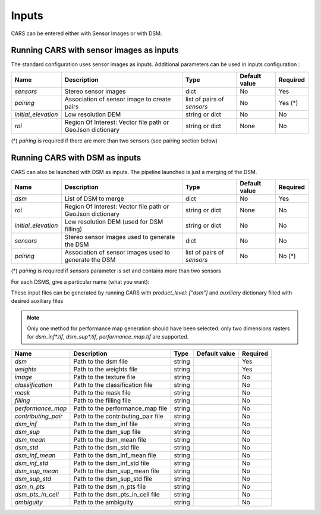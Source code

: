 .. _inputs:

Inputs
======

CARS can be entered either with Sensor Images or with DSM.

Running CARS with sensor images as inputs
-----------------------------------------

The standard configuration uses sensor images as inputs. Additional parameters can be used in inputs configuration :

+----------------------------+---------------------------------------------------------------------+-----------------------------+----------------------+----------+
| Name                       | Description                                                         | Type                        | Default value        | Required |
+============================+=====================================================================+=============================+======================+==========+
| *sensors*                  | Stereo sensor images                                                | dict                        | No                   | Yes      |
+----------------------------+---------------------------------------------------------------------+-----------------------------+----------------------+----------+
| *pairing*                  | Association of sensor image to create pairs                         | list of pairs of *sensors*  | No                   | Yes (*)  |
+----------------------------+---------------------------------------------------------------------+-----------------------------+----------------------+----------+
| *initial_elevation*        | Low resolution DEM                                                  | string or dict              | No                   | No       |
+----------------------------+---------------------------------------------------------------------+-----------------------------+----------------------+----------+
| *roi*                      | Region Of Interest: Vector file path or GeoJson dictionary          | string or dict              | None                 | No       |
+----------------------------+---------------------------------------------------------------------+-----------------------------+----------------------+----------+

(*) `pairing` is required if there are more than two sensors (see pairing section below)

.. tabs::

    .. tab:: Sensors

        For each sensor image, give a particular name (what you want):

        .. include-cars-config:: ../../example_configs/how_to_use_CARS/basic_configuration/inputs_sensor_image

        +-------------------+---------------------------------------------------------------------------------------------------------------------------------+----------------+---------------+----------+
        | Name              | Description                                                                                                                     | Type           | Default value | Required |
        +===================+=================================================================================================================================+================+===============+==========+
        | *image*           | Path to the image or dictionary readable by a sensor loader (see :ref:`advanced configuration`)                                 | string, dict   |               | Yes      |
        +-------------------+---------------------------------------------------------------------------------------------------------------------------------+----------------+---------------+----------+
        | *geomodel*        | Path to the geomodel and plugin-specific attributes                                                                             | string, dict   |               | No       |
        +-------------------+---------------------------------------------------------------------------------------------------------------------------------+----------------+---------------+----------+
        | *mask*            | Path to the binary mask                                                                                                         | string         | None          | No       |
        +-------------------+---------------------------------------------------------------------------------------------------------------------------------+----------------+---------------+----------+
        | *classification*  | Path to the multiband binary classification image or dictionary readable by a sensor loader (see :ref:`advanced configuration`) | string         | None          | No       |
        +-------------------+---------------------------------------------------------------------------------------------------------------------------------+----------------+---------------+----------+

        .. note::
            - *mask*: This image is a binary file. By using this file, the 1 values are not processed, only 0 values are considered as valid data.
            - *classification*: This image is a multiband binary file.
            - Please, see the section :ref:`convert_image_to_binary_image` to make binary *mask* image or binary *classification* image with 1 bit per band.
            - *geomodel*: If the geomodel file is not provided, CARS will use the RPC loaded with rasterio opening *image*.
            - It is possible to add sensors inputs while using depth_maps or dsm inputs

    .. tab:: Pairing

        The `pairing` attribute defines the pairs to use, using sensors keys used to define sensor images.

        .. include-cars-config:: ../../example_configs/how_to_use_CARS/basic_configuration/inputs_sensor_image_pairing

        This attribute is required when there are more than two input sensor images. If only two images ares provided, the pairing can be deduced by cars, considering the first image defined as the left image and second image as right image.

    .. tab:: Initial Elevation

        The attribute contains all informations about initial elevation: dem path, geoid path and default altitudes. 
        The initial elevation provided by a user will be used for the first resolution. 
        Subsequent resolutions will use the `DEMs Min/Median/Max` generated by the previous resolution as their initial elevation.

        +-----------------------+----------------------------------------------------------------------------+--------+----------------------+----------------------+----------+
        | Name                  | Description                                                                | Type   | Available value      | Default value        | Required |
        +=======================+============================================================================+========+======================+======================+==========+
        | *dem*                 | Path to DEM file (one tile or VRT with concatenated tiles)                 | string |                      | None                 | No       |
        +-----------------------+----------------------------------------------------------------------------+--------+----------------------+----------------------+----------+
        | *geoid*               | Path to geoid file                                                         | string |                      | CARS internal geoid  | No       |
        +-----------------------+----------------------------------------------------------------------------+--------+----------------------+----------------------+----------+
        | *altitude_delta_min*  | Constant delta in altitude (meters) between *dem_median* and *dem_min*     | int    | should be > 0        | None                 | No       |
        +-----------------------+----------------------------------------------------------------------------+--------+----------------------+----------------------+----------+
        | *altitude_delta_max*  | Constant delta in altitude (meters) between *dem_max* and *dem_median*     | int    | should be > 0        | None                 | No       |
        +-----------------------+----------------------------------------------------------------------------+--------+----------------------+----------------------+----------+

        See section :ref:`download_srtm_tiles` to download 90-m SRTM DEM.
        If no DEM path is provided, the `SIFT` matches will be used to reduce the disparity for the first resolution.

        If no geoid is provided, the default cars geoid is used (egm96).

        If no altitude delta is provided, the `dem_min` and `dem_max` generated with sparse matches will be used.

        The altitude deltas are used following this formula:

        .. code-block:: python

            dem_min = initial_elevation - altitude_delta_min
            dem_max = initial_elevation + altitude_delta_max

        .. warning::  DEM path is mandatory for the use of the altitude deltas.


        Initial elevation can be provided as a dictionary with a field for each parameter, for example:

        .. include-cars-config:: ../../example_configs/how_to_use_CARS/basic_configuration/inputs_initial_elevation_1

        Alternatively, it can be set as a string corresponding to the DEM path, in which case default values for the geoid and the default altitude are used.

        .. include-cars-config:: ../../example_configs/how_to_use_CARS/basic_configuration/inputs_initial_elevation_2

        Note that the `geoid` parameter in `initial_elevation` is not the geoid used for output products generated after the triangulation step
        (see output parameters).

        Elevation management is tightly linked to the geometry plugin used. See :ref:`plugins` section for details

    .. tab:: ROI

        A terrain ROI can be provided by the user. It can be either a vector file (Shapefile for instance) path,
        or a GeoJson dictionary. These structures must contain a single Polygon or MultiPolygon. Multi-features are
        not supported. Instead of cropping the input images, the whole images will be used to compute grid correction
        and terrain + epipolar a priori. Then the rest of the pipeline will use the given roi. This allow better correction 
        of epipolar rectification grids.


        Example of the "roi" parameter with a GeoJson dictionary containing a Polygon as feature :

        .. include-cars-config:: ../../example_configs/how_to_use_CARS/basic_configuration/inputs_roi_1

        If the *debug_with_roi* advanced parameter (see dedicated tab) is enabled, the tiling of the entire image is kept but only the tiles intersecting
        the ROI are computed.

        MultiPolygon feature is only useful if the parameter *debug_with_roi* is activated, otherwise the total footprint of the
        MultiPolygon will be used as ROI.

        By default epsg 4326 is used. If the user has defined a polygon in a different reference system, the "crs" field must be specified.

        Example of the *debug_with_roi* mode utilizing an "roi" parameter of type MultiPolygon as a feature and a specific EPSG.

        .. include-cars-config:: ../../example_configs/how_to_use_CARS/basic_configuration/inputs_roi_2

        Example of the "roi" parameter with a Shapefile

        .. include-cars-config:: ../../example_configs/how_to_use_CARS/basic_configuration/inputs_roi_3

Running CARS with DSM as inputs
-------------------------------

CARS can also be launched with DSM as inputs. The pipeline launched is just a merging of the DSM.

+----------------------------+--------------------------------------------------------------------------------+-----------------------------+----------------------+----------+
| Name                       | Description                                                                    | Type                        | Default value        | Required |
+============================+================================================================================+=============================+======================+==========+
| *dsm*                      | List of DSM to merge                                                           | dict                        | No                   | Yes      |
+----------------------------+--------------------------------------------------------------------------------+-----------------------------+----------------------+----------+
| *roi*                      | Region Of Interest: Vector file path or GeoJson dictionary                     | string or dict              | None                 | No       |
+----------------------------+--------------------------------------------------------------------------------+-----------------------------+----------------------+----------+
| *initial_elevation*        | Low resolution DEM (used for DSM filling)                                      | string or dict              | No                   | No       |
+----------------------------+--------------------------------------------------------------------------------+-----------------------------+----------------------+----------+
| *sensors*                  | Stereo sensor images used to generate the DSM                                  | dict                        | No                   | No       |
+----------------------------+--------------------------------------------------------------------------------+-----------------------------+----------------------+----------+
| *pairing*                  | Association of sensor images used to generate the DSM                          | list of pairs of *sensors*  | No                   | No (*)   |
+----------------------------+--------------------------------------------------------------------------------+-----------------------------+----------------------+----------+

(*) `pairing` is required if `sensors` parameter is set and contains more than two sensors

For each DSMS, give a particular name (what you want):

.. include-cars-config:: ../../example_configs/how_to_use_CARS/basic_configuration/inputs_dsms

These input files can be generated by running CARS with `product_level: ["dsm"]` and `auxiliary` dictionary filled with desired auxiliary files

.. note::

    Only one method for performance map generation should have been selected: only two dimensions rasters for `dsm_inf*.tif`, `dsm_sup*.tif`, `performance_map.tif` are supported.
    
+----------------------------+-------------------------------------------------------------------+----------------+---------------+----------+
| Name                       | Description                                                       | Type           | Default value | Required |
+============================+===================================================================+================+===============+==========+
| *dsm*                      | Path to the dsm file                                              | string         |               | Yes      |
+----------------------------+-------------------------------------------------------------------+----------------+---------------+----------+
| *weights*                  | Path to the weights file                                          | string         |               | Yes      |
+----------------------------+-------------------------------------------------------------------+----------------+---------------+----------+
| *image*                    | Path to the texture file                                          | string         |               | No       |
+----------------------------+-------------------------------------------------------------------+----------------+---------------+----------+
| *classification*           | Path to the classification file                                   | string         |               | No       |
+----------------------------+-------------------------------------------------------------------+----------------+---------------+----------+
| *mask*                     | Path to the mask file                                             | string         |               | No       |
+----------------------------+-------------------------------------------------------------------+----------------+---------------+----------+
| *filling*                  | Path to the filling file                                          | string         |               | No       |
+----------------------------+-------------------------------------------------------------------+----------------+---------------+----------+
| *performance_map*          | Path to the performance_map file                                  | string         |               | No       |
+----------------------------+-------------------------------------------------------------------+----------------+---------------+----------+
| *contributing_pair*        | Path to the contributing_pair file                                | string         |               | No       |
+----------------------------+-------------------------------------------------------------------+----------------+---------------+----------+
| *dsm_inf*                  | Path to the dsm_inf file                                          | string         |               | No       |
+----------------------------+-------------------------------------------------------------------+----------------+---------------+----------+
| *dsm_sup*                  | Path to the dsm_sup file                                          | string         |               | No       |
+----------------------------+-------------------------------------------------------------------+----------------+---------------+----------+
| *dsm_mean*                 | Path to the dsm_mean file                                         | string         |               | No       |
+----------------------------+-------------------------------------------------------------------+----------------+---------------+----------+
| *dsm_std*                  | Path to the dsm_std file                                          | string         |               | No       |
+----------------------------+-------------------------------------------------------------------+----------------+---------------+----------+
| *dsm_inf_mean*             | Path to the dsm_inf_mean file                                     | string         |               | No       |
+----------------------------+-------------------------------------------------------------------+----------------+---------------+----------+
| *dsm_inf_std*              | Path to the dsm_inf_std file                                      | string         |               | No       |
+----------------------------+-------------------------------------------------------------------+----------------+---------------+----------+
| *dsm_sup_mean*             | Path to the dsm_sup_mean file                                     | string         |               | No       |
+----------------------------+-------------------------------------------------------------------+----------------+---------------+----------+
| *dsm_sup_std*              | Path to the dsm_sup_std file                                      | string         |               | No       |
+----------------------------+-------------------------------------------------------------------+----------------+---------------+----------+
| *dsm_n_pts*                | Path to the dsm_n_pts file                                        | string         |               | No       |
+----------------------------+-------------------------------------------------------------------+----------------+---------------+----------+
| *dsm_pts_in_cell*          | Path to the dsm_pts_in_cell file                                  | string         |               | No       |
+----------------------------+-------------------------------------------------------------------+----------------+---------------+----------+
| *ambiguity*	             | Path to the ambiguity                                             | string         |               | No       |
+----------------------------+-------------------------------------------------------------------+----------------+---------------+----------+
